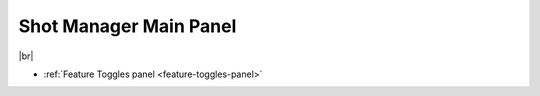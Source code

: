 .. _main-panel:

.. |br| raw:: html

  <br/>

Shot Manager Main Panel
=======================


..  image:: /img/ShotManagerPanel_Main.png
    :align: center
    :width: 100%

|br|

- :ref:`Feature Toggles panel <feature-toggles-panel>`

